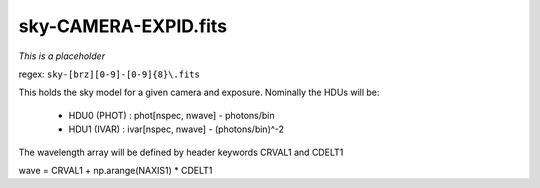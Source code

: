 =====================
sky-CAMERA-EXPID.fits
=====================

*This is a placeholder*


regex: ``sky-[brz][0-9]-[0-9]{8}\.fits``

This holds the sky model for a given camera and exposure.
Nominally the HDUs will be:

  - HDU0 (PHOT) : phot[nspec, nwave] - photons/bin
  - HDU1 (IVAR) : ivar[nspec, nwave] - (photons/bin)^-2

The wavelength array will be defined by header keywords CRVAL1 and CDELT1

wave = CRVAL1 + np.arange(NAXIS1) * CDELT1
